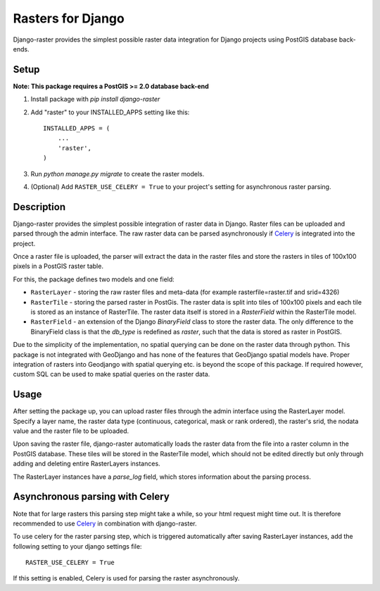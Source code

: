 Rasters for Django
==================

Django-raster provides the simplest possible raster data integration for Django projects using PostGIS database back-ends.

Setup
-----
**Note: This package requires a PostGIS >= 2.0 database back-end**

1. Install package with `pip install django-raster`

2. Add "raster" to your INSTALLED_APPS setting like this::

        INSTALLED_APPS = (
            ...
            'raster',
        )

3. Run `python manage.py migrate` to create the raster models.

4. (Optional) Add ``RASTER_USE_CELERY = True`` to your project's setting for asynchronous raster parsing.

Description
-----------
Django-raster provides the simplest possible integration of raster
data in Django. Raster files can be uploaded and parsed through the admin interface. The raw raster data can be parsed asynchronously if `Celery <http://celeryproject.org/>`_ is integrated into the project.

Once a raster file is uploaded, the parser will extract the data in the raster files and store the rasters in tiles of 100x100 pixels in a PostGIS raster table. 

For this, the package defines two models and one field:

* ``RasterLayer`` - storing the raw raster files and meta-data (for example rasterfile=raster.tif and srid=4326)

* ``RasterTile`` - storing the parsed raster in PostGis. The raster data is split into tiles of 100x100 pixels and each tile is stored as an instance of RasterTile. The raster data itself is stored in a *RasterField* within the RasterTile model.

* ``RasterField`` - an extension of the Django `BinaryField` class to store the raster data. The only difference to the BinaryField class is that the *db_type* is redefined as *raster*, such that the data is stored as raster in PostGIS.

Due to the simplicity of the implementation, no spatial querying can be done on the raster data through python. This package is not integrated with GeoDjango and has none of the features that GeoDjango spatial models have. Proper integration of rasters into Geodjango with spatial querying etc. is beyond the scope of this package. If required however, custom SQL can be used to make spatial queries on the raster data.

Usage
-----
After setting the package up, you can upload raster files through the admin interface using the RasterLayer model. Specify a layer name, the raster data type (continuous, categorical, mask or rank ordered), the raster's srid, the nodata value and the raster file to be uploaded.

Upon saving the raster file, django-raster automatically loads the raster data from the file into a raster column in the PostGIS database. These tiles will be stored in the RasterTile model, which should not be edited directly but only through adding and deleting entire RasterLayers instances.

The RasterLayer instances have a *parse_log* field, which stores information about the parsing process.

Asynchronous parsing with Celery
--------------------------------
Note that for large rasters this parsing step might take a while, so your html request might time out. It is therefore recommended to use `Celery <http://celeryproject.org/>`_ in combination with django-raster.

To use celery for the raster parsing step, which is triggered automatically after saving RasterLayer instances, add the following setting to your django settings file::

        RASTER_USE_CELERY = True

If this setting is enabled, Celery is used for parsing the raster asynchronously.
